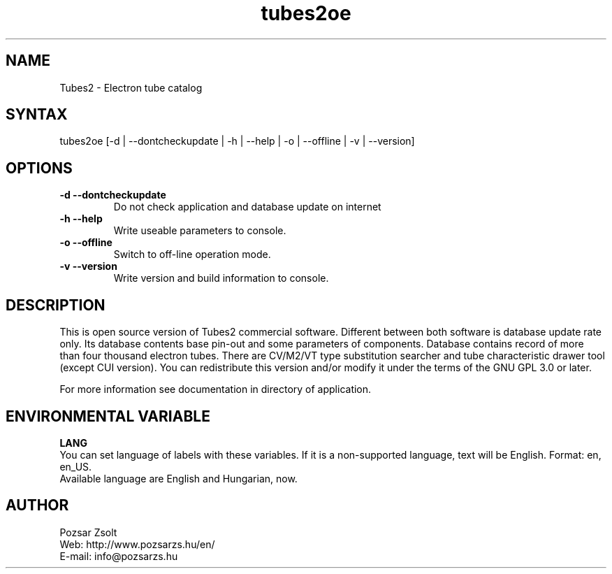 .TH "tubes2oe" "1" "2.2" "Pozsar Zsolt" "Electron tube catalog"
.SH "NAME"
.LP 
Tubes2 \- Electron tube catalog
.SH "SYNTAX"
.LP
tubes2oe [-d | --dontcheckupdate | -h | --help | -o | --offline | -v | --version]
.br 
.SH OPTIONS
.TP
.B \-d \-\-dontcheckupdate
Do not check application and database update on internet
.TP
.B \-h \-\-help
Write useable parameters to console.
.TP
.B \-o \-\-offline
Switch to off-line operation mode.
.TP
.B \-v \-\-version
Write version and build information to console.
.SH "DESCRIPTION"
.LP 
This is open source version of Tubes2 commercial software. Different between both
software is database update rate only. Its database contents base pin-out
and some parameters of components. Database contains record of more than four
thousand electron tubes. There are CV/M2/VT type substitution searcher and tube
characteristic drawer tool (except CUI version). You can redistribute this version
and/or modify it under the terms of the GNU GPL 3.0 or later.
.LP
For more information see documentation in directory of application.
.br
.SH "ENVIRONMENTAL VARIABLE"
.LP 
\fBLANG\fP
.br
You can set language of labels with these variables.
If it is a non-supported language, text will be English.
Format: en, en_US.
.br
Available language are English and Hungarian, now.
.SH "AUTHOR"
.LP 
Pozsar Zsolt
.br
Web:    http://www.pozsarzs.hu/en/
.br
E-mail: info@pozsarzs.hu
